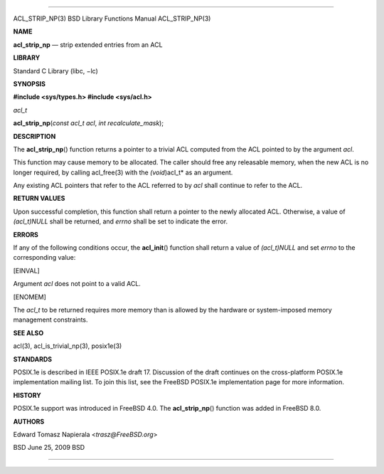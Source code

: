 --------------

ACL_STRIP_NP(3) BSD Library Functions Manual ACL_STRIP_NP(3)

**NAME**

**acl_strip_np** — strip extended entries from an ACL

**LIBRARY**

Standard C Library (libc, −lc)

**SYNOPSIS**

**#include <sys/types.h>
#include <sys/acl.h>**

*acl_t*

**acl_strip_np**\ (*const acl_t acl*, *int recalculate_mask*);

**DESCRIPTION**

The **acl_strip_np**\ () function returns a pointer to a trivial ACL
computed from the ACL pointed to by the argument *acl*.

This function may cause memory to be allocated. The caller should free
any releasable memory, when the new ACL is no longer required, by
calling acl_free(3) with the *(void*)acl_t* as an argument.

Any existing ACL pointers that refer to the ACL referred to by *acl*
shall continue to refer to the ACL.

**RETURN VALUES**

Upon successful completion, this function shall return a pointer to the
newly allocated ACL. Otherwise, a value of *(acl_t)NULL* shall be
returned, and *errno* shall be set to indicate the error.

**ERRORS**

If any of the following conditions occur, the **acl_init**\ () function
shall return a value of *(acl_t)NULL* and set *errno* to the
corresponding value:

[EINVAL]

Argument *acl* does not point to a valid ACL.

[ENOMEM]

The *acl_t* to be returned requires more memory than is allowed by the
hardware or system-imposed memory management constraints.

**SEE ALSO**

acl(3), acl_is_trivial_np(3), posix1e(3)

**STANDARDS**

POSIX.1e is described in IEEE POSIX.1e draft 17. Discussion of the draft
continues on the cross-platform POSIX.1e implementation mailing list. To
join this list, see the FreeBSD POSIX.1e implementation page for more
information.

**HISTORY**

POSIX.1e support was introduced in FreeBSD 4.0. The **acl_strip_np**\ ()
function was added in FreeBSD 8.0.

**AUTHORS**

Edward Tomasz Napierala <*trasz@FreeBSD.org*>

BSD June 25, 2009 BSD

--------------
